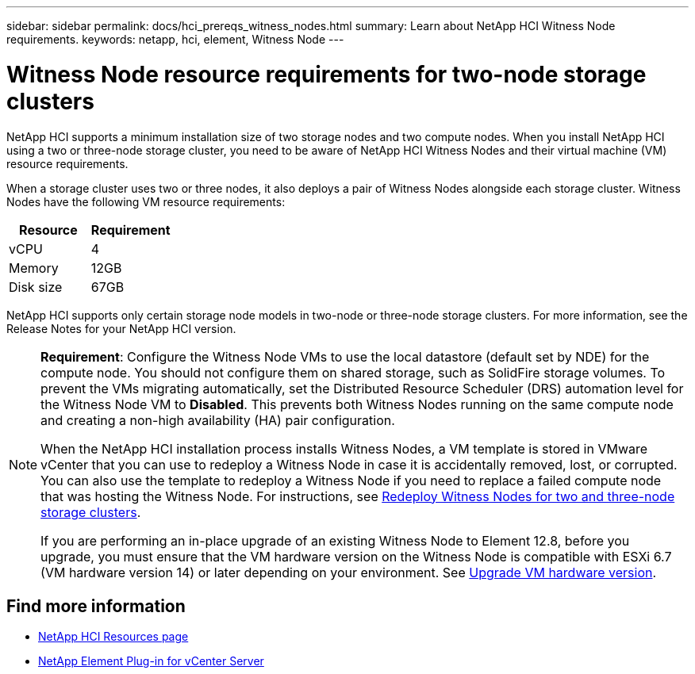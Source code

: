 ---
sidebar: sidebar
permalink: docs/hci_prereqs_witness_nodes.html
summary: Learn about NetApp HCI Witness Node requirements.
keywords: netapp, hci, element, Witness Node
---

= Witness Node resource requirements for two-node storage clusters
:hardbreaks:
:nofooter:
:icons: font
:linkattrs:
:imagesdir: ../media/

[.lead]
NetApp HCI supports a minimum installation size of two storage nodes and two compute nodes. When you install NetApp HCI using a two or three-node storage cluster, you need to be aware of NetApp HCI Witness Nodes and their virtual machine (VM) resource requirements.

When a storage cluster uses two or three nodes, it also deploys a pair of Witness Nodes alongside each storage cluster. Witness Nodes have the following VM resource requirements:

|===
|Resource |Requirement

|vCPU
|4

|Memory
|12GB

|Disk size
|67GB
|===

NetApp HCI supports only certain storage node models in two-node or three-node storage clusters. For more information, see the Release Notes for your NetApp HCI version.

[NOTE]
====
*Requirement*: Configure the Witness Node VMs to use the local datastore (default set by NDE) for the compute node. You should not configure them on shared storage, such as SolidFire storage volumes. To prevent the VMs migrating automatically, set the Distributed Resource Scheduler (DRS) automation level for the Witness Node VM to *Disabled*. This prevents both Witness Nodes running on the same compute node and creating a non-high availability (HA) pair configuration.

When the NetApp HCI installation process installs Witness Nodes, a VM template is stored in VMware vCenter that you can use to redeploy a Witness Node in case it is accidentally removed, lost, or corrupted. You can also use the template to redeploy a Witness Node if you need to replace a failed compute node that was hosting the Witness Node. For instructions, see link:task_hci_h410crepl.html[Redeploy Witness Nodes for two and three-node storage clusters].

If you are performing an in-place upgrade of an existing Witness Node to Element 12.8, before you upgrade, you must ensure that the VM hardware version on the Witness Node is compatible with ESXi 6.7 (VM hardware version 14) or later depending on your environment. See link:task_hcc_upgrade_management_node.html#upgrade-vm-hardware[Upgrade VM hardware version]. 
====


== Find more information
*	https://www.netapp.com/hybrid-cloud/hci-documentation/[NetApp HCI Resources page^]
*	https://docs.netapp.com/us-en/vcp/index.html[NetApp Element Plug-in for vCenter Server^]

// 2024 NOV 6, DOC-4773